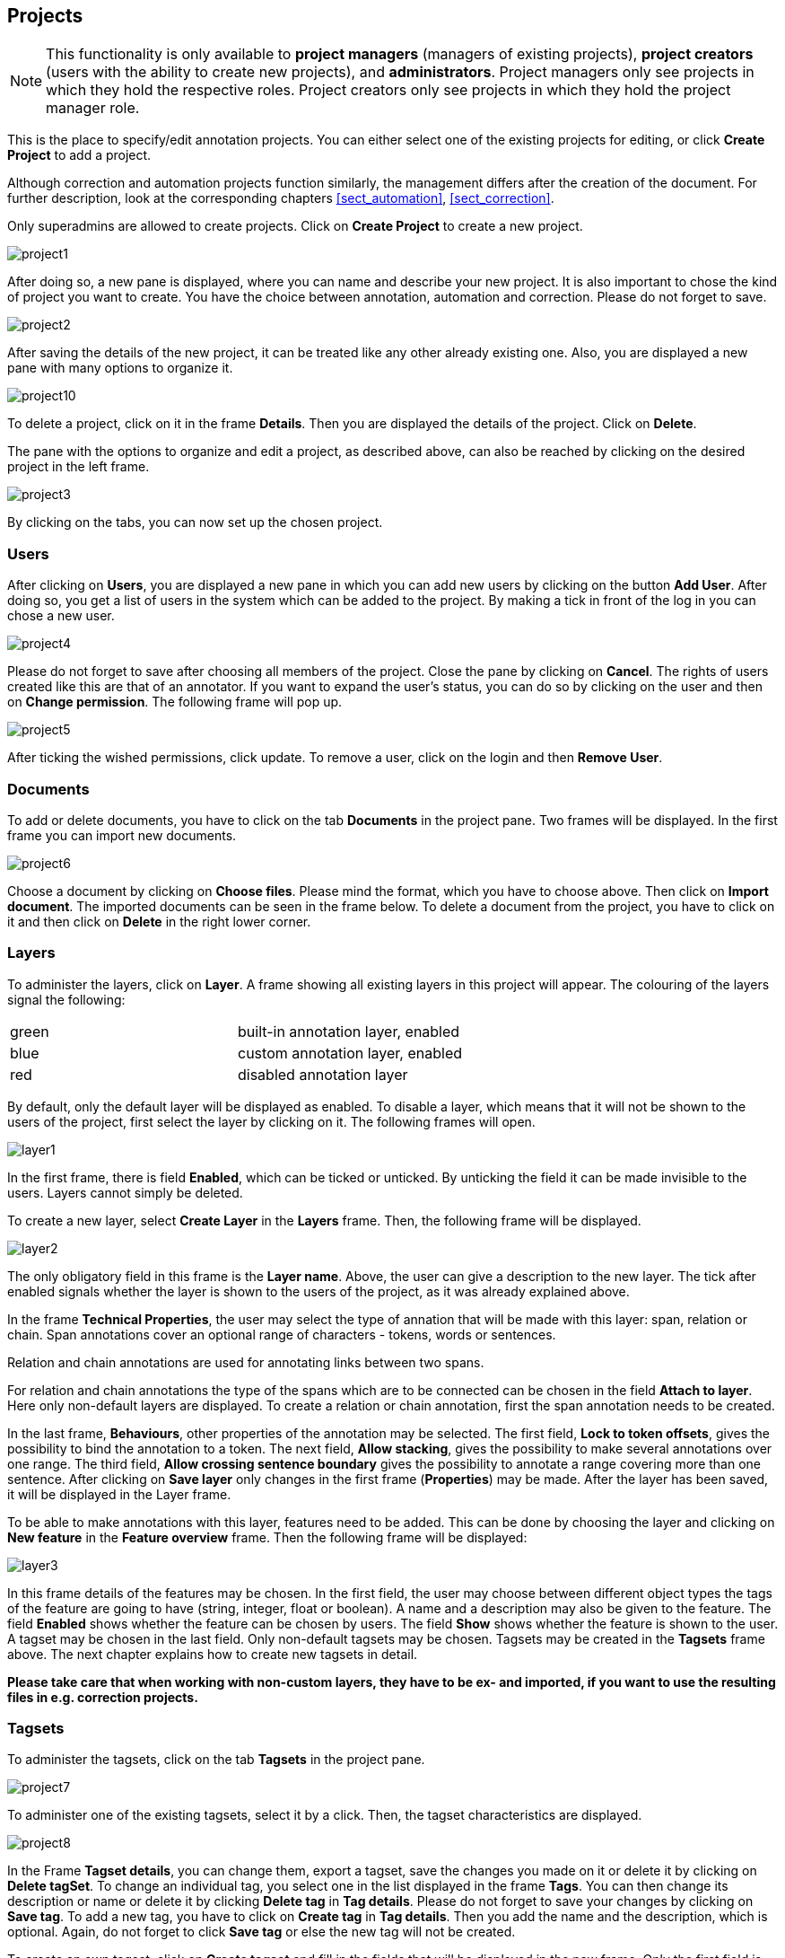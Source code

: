 // Copyright 2015
// Ubiquitous Knowledge Processing (UKP) Lab and FG Language Technology
// Technische Universität Darmstadt
// 
// Licensed under the Apache License, Version 2.0 (the "License");
// you may not use this file except in compliance with the License.
// You may obtain a copy of the License at
// 
// http://www.apache.org/licenses/LICENSE-2.0
// 
// Unless required by applicable law or agreed to in writing, software
// distributed under the License is distributed on an "AS IS" BASIS,
// WITHOUT WARRANTIES OR CONDITIONS OF ANY KIND, either express or implied.
// See the License for the specific language governing permissions and
// limitations under the License.

[[sect_projects]]
== Projects

NOTE: This functionality is only available to *project managers* (managers of existing projects), 
      *project creators* (users with the ability to create new projects), and *administrators*.
      Project managers only see projects in which they hold the respective roles. Project creators
      only see projects in which they hold the project manager role.

This is the place to specify/edit annotation projects.  
You can either select one of the existing projects for editing, or click *Create Project* to add a project.

Although correction and automation projects function similarly, the management differs after the creation of the document. For further description, look at the corresponding chapters <<sect_automation>>, <<sect_correction>>.

Only superadmins are allowed to create projects.	
Click on *Create Project* to create a new project. 

image::project1.jpg[align="center"]

After doing so, a new pane is displayed, where you can name and describe your new project. It is also important to chose the kind of project you want to create. You have the choice between annotation, automation and correction.
Please do not forget to save.

image::project2.jpg[align="center"]

After saving the details of the new project, it can be treated like any other already existing one.  Also, you are displayed a new pane with many options to organize it.

image::project10.jpg[align="center"]

To delete a project, click on it in the frame *Details*. Then you are displayed the details of the project. Click on *Delete*.

The pane with the options to organize and edit a project, as described above, can also be reached by clicking on the desired project in the left frame.

image::project3.jpg[align="center"]

By clicking on the tabs, you can now set up the chosen project. 

=== Users

After clicking on *Users*, you are displayed a new pane in which you can add new users by clicking on the button *Add User*.  After doing so, you get a list of users in the system which can be added to the project. By making a tick in front of the log in you can chose a new user.

image::project4.jpg[align="center"]

Please do not forget to save after choosing all members of the project. Close the pane by clicking on *Cancel*. The rights of users created like this are that of an annotator. If you want to expand the user's status, you can do so by clicking on the user and then on *Change permission*. The following frame will pop up.

image::project5.jpg[align="center"]

After ticking the wished permissions, click update.
To remove a user, click on the login and then *Remove User*.

=== Documents

To add or delete documents, you have to click on the tab *Documents* in the project pane. Two frames will be displayed. In the first frame you can import new documents.

image::project6.jpg[align="center"]

Choose a document by clicking on *Choose files*. Please mind the format, which you have to choose above.  Then click on *Import document*. 
The imported documents can be seen in the frame below.
To delete a document from the project, you have to click on it and then click on *Delete* in the right lower corner.

[[sect_projects_layers]]
=== Layers 
 
To administer the layers, click on *Layer*. A frame showing all existing layers in this project will appear. The colouring of the layers signal the following: 

[cols="2*"]
|===
| green
| built-in annotation layer, enabled

| blue
| custom annotation layer, enabled

| red
| disabled annotation layer
|===

By default, only the default layer will be displayed as enabled. 
To disable a layer, which means that it will not be shown to the users of the project, first select the layer by clicking on it. The following frames will open. 

image::layer1.jpg[align="center"]

In the first frame, there is field *Enabled*, which can be ticked or unticked. By unticking the field it can be made invisible to the users. Layers cannot simply be deleted.

To create a new layer, select *Create Layer* in the *Layers* frame. Then, the following frame will be displayed.

image::layer2.jpg[align="center"]

The only obligatory field in this frame is the *Layer name*. Above, the user can give a description to the new layer. The tick after enabled signals whether the layer is shown to the users of the project, as it was already explained above.

In the frame *Technical Properties*, the user may select the type of annation that will be made with this layer: span, relation or chain.
Span annotations cover an optional range of characters - tokens, words or sentences.

Relation and chain annotations are used for annotating links between two spans.

For relation and chain annotations the type of the spans which are to be connected can be chosen in the field *Attach to layer*. Here only non-default layers are displayed. To create a relation or chain annotation, first the span annotation needs to be created.

In the last frame, *Behaviours*, other properties of the annotation may be selected. The first field, *Lock to token offsets*, gives the possibility to bind the annotation to a token.
The next field, *Allow stacking*, gives the possibility to make several annotations over one range.
The third field, *Allow crossing sentence boundary* gives the possibility to annotate a range covering more than one sentence. 
After clicking on *Save layer* only changes in the first frame (*Properties*) may be made. After the layer has been saved, it will be displayed in the Layer frame.

To be able to make annotations with this layer, features need to be added. This can be done by choosing the layer and clicking on *New feature* in the *Feature overview* frame. Then the following frame will be displayed:

image::layer3.jpg[align="center"]

In this frame details of the features may be chosen. 
In the first field, the user may choose between different object types the tags of the feature are going to have (string, integer, float or boolean).
A name and a description may also be given to the feature.
The field *Enabled* shows whether the feature can be chosen by users.
The field *Show* shows whether the feature is shown to the user.
A tagset may be chosen in the last field. Only non-default tagsets may be chosen. Tagsets may be created in the *Tagsets* frame above. The next chapter explains how to create new tagsets in detail.


*Please take care that when working with non-custom layers, they have to be ex- and imported, if you want to use the resulting files in e.g. correction projects.*


=== Tagsets

To administer the tagsets, click on the tab *Tagsets* in the project pane. 

image::project7.jpg[align="center"]

To administer one of the existing tagsets, select it by a click. Then, the tagset characteristics are displayed.

image::project8.jpg[align="center"]

In the Frame *Tagset details*, you can change them,  export a tagset, save the changes you made on it or delete it by clicking on *Delete tagSet*.
To change an individual tag, you select one in the list displayed in the frame *Tags*. You can then change its description or name or delete it by clicking *Delete tag* in *Tag details*.  Please do not forget to save your changes by clicking on *Save tag*.
To add a new tag, you have to click on *Create tag* in *Tag details*. Then you add the name   and the description, which is optional. Again, do not forget to click *Save tag* or else the new tag will not be created.

To create an own tagset, click on *Create tagset* and fill in the fields that will be displayed in the new frame. Only the first field is obligatory. Adding new tags works the same way as described for already existing tagsets. If you want to have a free annotation, as it could be used for lemma or meta information annotation, do not add any tags. 

image::project_tagset_new.jpg[align="center"]

To export a tagset, choose the format of the export at the bottom of the frame and click *Export tagset*.

=== Guidelines

To add or delete guidelines, which will be accessible by users in the project, you have to select the tab *Guidelines*. Two new frames will be displayed.
To upload guidelines, click on *Choose files* in the first frame – *Add guideline document*, select a file from your local disc and then click *Import guidelines*.

image::project9.jpg[align="center"]

Uploaded guidelines are displayed in the second frame – *Guideline documents*.
To delete a guideline document, click on it and then on *Delete* in the right lower corner of the frame.

=== Import

NOTE: This functionality is only available to *administrators*.

Projects are associated with the accounts of users that act as project managers, annotators, or
curators. When importing a previously exported project, you can choose to automatically *generate
missing users* (enabled by default). If this option is disabled, projects still maintain their
association to users by name. If the respective user accounts are created manually after the import,
the users will start showing up in the projects.

NOTE: Generated users are disabled and have no password. The must be explicitly enabled and a
      password must be set before the users can log in again.

=== Export

image::project_export.jpg[align="center"]

WebAnno offers two modes of exporting projects:

   * *Export the whole project* for the purpose of creating a backup, of migrating it to a new WebAnno version, of migrating to a different WebAnno instance, or simply in order to reimport it as a duplicate copy.
   * *Export curated documents* for the purpose of getting an easy access to the final annotation results. If you do not have any curated documents in your project, this export option is not offered.

The format of the exported annotations is selected using the *Format* drop-down field. When *AUTO*
is selected, the file format corresponds to the format of the source document. If WebAnno has not
write support for the source format, the file is exported in the WebAnno TSV format instead.

*Bug note: do not leave the export page after initiating an export before the progress bar is complete or your WebAnno instance can become locked until it is restarted!*

When exporting a whole project, the structure of the exported ZIP file is a follows:

====
* *<project ID>.json* - project metadata file
* *annotation*
** *<source document name>*
*** *<user ID>.XXX* - file representing the annotations for this user in the selected format. 
* *annotation_ser*
** *<source document name>*
*** *<user ID>.ser* - serialized CAS file representing the annotations for this user
* *curation*
** *<source document name>*
*** *CURATION_USER.XXX* - file representing the state of curation in the selected format.
*** *CORRECTION_USER.XXX* - _correction_ project: original document state, _automation_ project 
    automatically generated suggestions
* *curation_ser*
** *<source document name>*
*** *CURATION_USER.ser* - serialized UIMA CAS representing the state of curation
*** *CORRECTION_USER.ser* - _correction_ project: original document state, _automation_ project 
    automatically generated suggestions
* *log*
** *<project ID>.log* - project log file
* *source* - folder containing the original source files
====

NOTE: The files under `annotation` and `curation` are provided for convenience only. They are 
      ignored upon import. Only the `annotation_ser` and `curation_ser` folders are relevant for
      import.

Currently, WebAnno does not allow the user to choose a specific format for bulk-exporting annotations. However, link:https://groups.google.com/forum/#!msg/webanno-user/X3ShaFPXQT0/PnBzpPdXrIgJ[this mailing list post] describes how link:https://code.google.com/p/dkpro-core-asl/[DKPro Core] can be used to transform the UIMA CAS formats into alternative formats.   